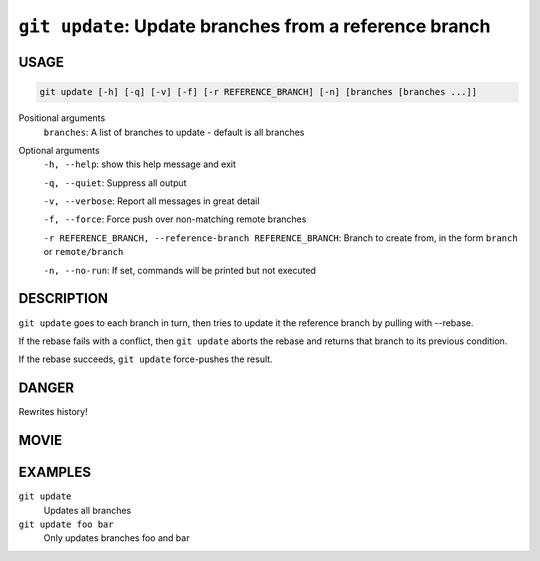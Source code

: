 ``git update``: Update branches from a reference branch
-------------------------------------------------------

USAGE
=====

.. code-block:: bash

    git update [-h] [-q] [-v] [-f] [-r REFERENCE_BRANCH] [-n] [branches [branches ...]]

Positional arguments
  ``branches``: A list of branches to update - default is all branches

Optional arguments
  ``-h, --help``: show this help message and exit

  ``-q, --quiet``: Suppress all output

  ``-v, --verbose``: Report all messages in great detail

  ``-f, --force``: Force push over non-matching remote branches

  ``-r REFERENCE_BRANCH, --reference-branch REFERENCE_BRANCH``: Branch to create from, in the form ``branch`` or ``remote/branch``

  ``-n, --no-run``: If set, commands will be printed but not executed

DESCRIPTION
===========

``git update`` goes to each branch in turn, then tries to update it
the reference branch by pulling with --rebase.

If the rebase fails with a conflict, then ``git update`` aborts the
rebase and returns that branch to its previous condition.

If the rebase succeeds, ``git update`` force-pushes the result.

DANGER
======

Rewrites history!

MOVIE
=====

.. figure:: https://raw.githubusercontent.com/rec/gitz/git-add-improvements/doc/movies/git-update.svg?sanitize=true
    :align: center
    :alt: git-update.svg

EXAMPLES
========

``git update``
    Updates all branches

``git update foo bar``
    Only updates branches foo and bar

